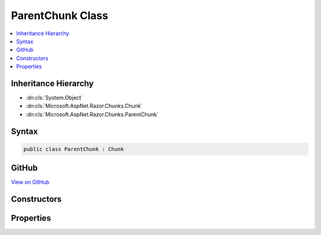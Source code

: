 

ParentChunk Class
=================



.. contents:: 
   :local:







Inheritance Hierarchy
---------------------


* :dn:cls:`System.Object`
* :dn:cls:`Microsoft.AspNet.Razor.Chunks.Chunk`
* :dn:cls:`Microsoft.AspNet.Razor.Chunks.ParentChunk`








Syntax
------

.. code-block:: csharp

   public class ParentChunk : Chunk





GitHub
------

`View on GitHub <https://github.com/aspnet/apidocs/blob/master/aspnet/razor/src/Microsoft.AspNet.Razor/Chunks/ParentChunk.cs>`_





.. dn:class:: Microsoft.AspNet.Razor.Chunks.ParentChunk

Constructors
------------

.. dn:class:: Microsoft.AspNet.Razor.Chunks.ParentChunk
    :noindex:
    :hidden:

    
    .. dn:constructor:: Microsoft.AspNet.Razor.Chunks.ParentChunk.ParentChunk()
    
        
    
        
        .. code-block:: csharp
    
           public ParentChunk()
    

Properties
----------

.. dn:class:: Microsoft.AspNet.Razor.Chunks.ParentChunk
    :noindex:
    :hidden:

    
    .. dn:property:: Microsoft.AspNet.Razor.Chunks.ParentChunk.Children
    
        
        :rtype: System.Collections.Generic.IList{Microsoft.AspNet.Razor.Chunks.Chunk}
    
        
        .. code-block:: csharp
    
           public IList<Chunk> Children { get; set; }
    

